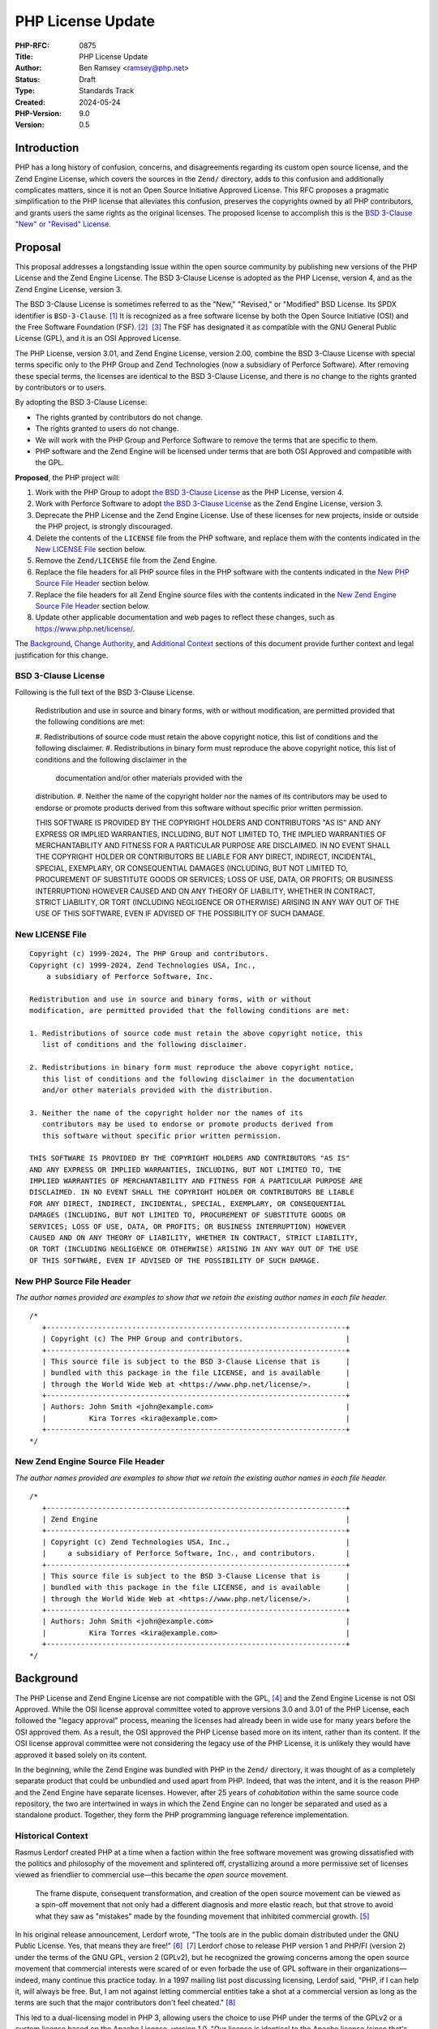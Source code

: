 PHP License Update
==================

:PHP-RFC: 0875
:Title: PHP License Update
:Author: Ben Ramsey <ramsey@php.net>
:Status: Draft
:Type: Standards Track
:Created: 2024-05-24
:PHP-Version: 9.0
:Version: 0.5

Introduction
------------

PHP has a long history of confusion, concerns, and disagreements
regarding its custom open source license, and the Zend Engine License,
which covers the sources in the ``Zend/`` directory, adds to this
confusion and additionally complicates matters, since it is not an Open
Source Initiative Approved License. This RFC proposes a pragmatic
simplification to the PHP license that alleviates this confusion,
preserves the copyrights owned by all PHP contributors, and grants users
the same rights as the original licenses. The proposed license to
accomplish this is the `BSD 3-Clause "New" or "Revised"
License <https://opensource.org/license/bsd-3-clause>`__.

Proposal
--------

This proposal addresses a longstanding issue within the open source
community by publishing new versions of the PHP License and the Zend
Engine License. The BSD 3-Clause License is adopted as the PHP License,
version 4, and as the Zend Engine License, version 3.

The BSD 3-Clause License is sometimes referred to as the "New,"
"Revised," or "Modified" BSD License. Its SPDX identifier is
``BSD-3-Clause``. [1]_ It is recognized as a free software license by
both the Open Source Initiative (OSI) and the Free Software Foundation
(FSF). [2]_  [3]_ The FSF has designated it as compatible with the GNU
General Public License (GPL), and it is an OSI Approved License.

The PHP License, version 3.01, and Zend Engine License, version 2.00,
combine the BSD 3-Clause License with special terms specific only to the
PHP Group and Zend Technologies (now a subsidiary of Perforce Software).
After removing these special terms, the licenses are identical to the
BSD 3-Clause License, and there is no change to the rights granted by
contributors or to users.

By adopting the BSD 3-Clause License:

-  The rights granted by contributors do not change.
-  The rights granted to users do not change.
-  We will work with the PHP Group and Perforce Software to remove the
   terms that are specific to them.
-  PHP software and the Zend Engine will be licensed under terms that
   are both OSI Approved and compatible with the GPL.

**Proposed**, the PHP project will:

#. Work with the PHP Group to adopt `the BSD 3-Clause
   License <#bsd_3-clause_license>`__ as the PHP License, version 4.
#. Work with Perforce Software to adopt `the BSD 3-Clause
   License <#bsd_3-clause_license>`__ as the Zend Engine License,
   version 3.
#. Deprecate the PHP License and the Zend Engine License. Use of these
   licenses for new projects, inside or outside the PHP project, is
   strongly discouraged.
#. Delete the contents of the ``LICENSE`` file from the PHP software,
   and replace them with the contents indicated in the `New LICENSE
   File <#new_license_file>`__ section below.
#. Remove the ``Zend/LICENSE`` file from the Zend Engine.
#. Replace the file headers for all PHP source files in the PHP software
   with the contents indicated in the `New PHP Source File
   Header <#new_php_source_file_header>`__ section below.
#. Replace the file headers for all Zend Engine source files with the
   contents indicated in the `New Zend Engine Source File
   Header <#new_zend_engine_source_file_header>`__ section below.
#. Update other applicable documentation and web pages to reflect these
   changes, such as https://www.php.net/license/.

The `Background <#background>`__, `Change
Authority <#change_authority>`__, and `Additional
Context <#additional_context>`__ sections of this document provide
further context and legal justification for this change.

BSD 3-Clause License
~~~~~~~~~~~~~~~~~~~~

Following is the full text of the BSD 3-Clause License.

    Redistribution and use in source and binary forms, with or without
    modification, are permitted provided that the following conditions
    are met:

    #. Redistributions of source code must retain the above copyright   
    notice, this list of conditions and the following disclaimer. #.
    Redistributions in binary form must reproduce the above copyright   
    notice, this list of conditions and the following disclaimer in the 
      documentation and/or other materials provided with the
    distribution. #. Neither the name of the copyright holder nor the
    names of its    contributors may be used to endorse or promote
    products derived from    this software without specific prior
    written permission.

    THIS SOFTWARE IS PROVIDED BY THE COPYRIGHT HOLDERS AND CONTRIBUTORS
    "AS IS" AND ANY EXPRESS OR IMPLIED WARRANTIES, INCLUDING, BUT NOT
    LIMITED TO, THE IMPLIED WARRANTIES OF MERCHANTABILITY AND FITNESS
    FOR A PARTICULAR PURPOSE ARE DISCLAIMED. IN NO EVENT SHALL THE
    COPYRIGHT HOLDER OR CONTRIBUTORS BE LIABLE FOR ANY DIRECT, INDIRECT,
    INCIDENTAL, SPECIAL, EXEMPLARY, OR CONSEQUENTIAL DAMAGES (INCLUDING,
    BUT NOT LIMITED TO, PROCUREMENT OF SUBSTITUTE GOODS OR SERVICES;
    LOSS OF USE, DATA, OR PROFITS; OR BUSINESS INTERRUPTION) HOWEVER
    CAUSED AND ON ANY THEORY OF LIABILITY, WHETHER IN CONTRACT, STRICT
    LIABILITY, OR TORT (INCLUDING NEGLIGENCE OR OTHERWISE) ARISING IN
    ANY WAY OUT OF THE USE OF THIS SOFTWARE, EVEN IF ADVISED OF THE
    POSSIBILITY OF SUCH DAMAGE.

New LICENSE File
~~~~~~~~~~~~~~~~

::

   Copyright (c) 1999-2024, The PHP Group and contributors.
   Copyright (c) 1999-2024, Zend Technologies USA, Inc.,
       a subsidiary of Perforce Software, Inc.

   Redistribution and use in source and binary forms, with or without
   modification, are permitted provided that the following conditions are met:

   1. Redistributions of source code must retain the above copyright notice, this
      list of conditions and the following disclaimer.

   2. Redistributions in binary form must reproduce the above copyright notice,
      this list of conditions and the following disclaimer in the documentation
      and/or other materials provided with the distribution.

   3. Neither the name of the copyright holder nor the names of its
      contributors may be used to endorse or promote products derived from
      this software without specific prior written permission.

   THIS SOFTWARE IS PROVIDED BY THE COPYRIGHT HOLDERS AND CONTRIBUTORS "AS IS"
   AND ANY EXPRESS OR IMPLIED WARRANTIES, INCLUDING, BUT NOT LIMITED TO, THE
   IMPLIED WARRANTIES OF MERCHANTABILITY AND FITNESS FOR A PARTICULAR PURPOSE ARE
   DISCLAIMED. IN NO EVENT SHALL THE COPYRIGHT HOLDER OR CONTRIBUTORS BE LIABLE
   FOR ANY DIRECT, INDIRECT, INCIDENTAL, SPECIAL, EXEMPLARY, OR CONSEQUENTIAL
   DAMAGES (INCLUDING, BUT NOT LIMITED TO, PROCUREMENT OF SUBSTITUTE GOODS OR
   SERVICES; LOSS OF USE, DATA, OR PROFITS; OR BUSINESS INTERRUPTION) HOWEVER
   CAUSED AND ON ANY THEORY OF LIABILITY, WHETHER IN CONTRACT, STRICT LIABILITY,
   OR TORT (INCLUDING NEGLIGENCE OR OTHERWISE) ARISING IN ANY WAY OUT OF THE USE
   OF THIS SOFTWARE, EVEN IF ADVISED OF THE POSSIBILITY OF SUCH DAMAGE.

New PHP Source File Header
~~~~~~~~~~~~~~~~~~~~~~~~~~

*The author names provided are examples to show that we retain the
existing author names in each file header.*

::

   /*
      +----------------------------------------------------------------------+
      | Copyright (c) The PHP Group and contributors.                        |
      +----------------------------------------------------------------------+
      | This source file is subject to the BSD 3-Clause License that is      |
      | bundled with this package in the file LICENSE, and is available      |
      | through the World Wide Web at <https://www.php.net/license/>.        |
      +----------------------------------------------------------------------+
      | Authors: John Smith <john@example.com>                               |
      |          Kira Torres <kira@example.com>                              |
      +----------------------------------------------------------------------+
   */

New Zend Engine Source File Header
~~~~~~~~~~~~~~~~~~~~~~~~~~~~~~~~~~

*The author names provided are examples to show that we retain the
existing author names in each file header.*

::

   /*
      +----------------------------------------------------------------------+
      | Zend Engine                                                          |
      +----------------------------------------------------------------------+
      | Copyright (c) Zend Technologies USA, Inc.,                           |
      |     a subsidiary of Perforce Software, Inc., and contributors.       |
      +----------------------------------------------------------------------+
      | This source file is subject to the BSD 3-Clause License that is      |
      | bundled with this package in the file LICENSE, and is available      |
      | through the World Wide Web at <https://www.php.net/license/>.        |
      +----------------------------------------------------------------------+
      | Authors: John Smith <john@example.com>                               |
      |          Kira Torres <kira@example.com>                              |
      +----------------------------------------------------------------------+
   */

Background
----------

The PHP License and Zend Engine License are not compatible with the
GPL, [4]_ and the Zend Engine License is not OSI Approved. While the OSI
license approval committee voted to approve versions 3.0 and 3.01 of the
PHP License, each followed the "legacy approval" process, meaning the
licenses had already been in wide use for many years before the OSI
approved them. As a result, the OSI approved the PHP License based more
on its intent, rather than its content. If the OSI license approval
committee were not considering the legacy use of the PHP License, it is
unlikely they would have approved it based solely on its content.

In the beginning, while the Zend Engine was bundled with PHP in the
``Zend/`` directory, it was thought of as a completely separate product
that could be unbundled and used apart from PHP. Indeed, that was the
intent, and it is the reason PHP and the Zend Engine have separate
licenses. However, after 25 years of *cohabitation* within the same
source code repository, the two are intertwined in ways in which the
Zend Engine can no longer be separated and used as a standalone product.
Together, they form the PHP programming language reference
implementation.

Historical Context
~~~~~~~~~~~~~~~~~~

Rasmus Lerdorf created PHP at a time when a faction within the free
software movement was growing dissatisfied with the politics and
philosophy of the movement and splintered off, crystallizing around a
more permissive set of licenses viewed as friendlier to commercial
use—this became the *open source* movement.

    The frame dispute, consequent transformation, and creation of the
    open source movement can be viewed as a spin-off movement that not
    only had a different diagnosis and more elastic reach, but that
    strove to avoid what they saw as "mistakes" made by the founding
    movement that inhibited commercial growth. [5]_

In his original release announcement, Lerdorf wrote, "The tools are in
the public domain distributed under the GNU Public License. Yes, that
means they are free!" [6]_  [7]_ Lerdorf chose to release PHP version 1
and PHP/FI (version 2) under the terms of the GNU GPL, version 2
(GPLv2), but he recognized the growing concerns among the open source
movement that commercial interests were scared of or even forbade the
use of GPL software in their organizations—indeed, many continue this
practice today. In a 1997 mailing list post discussing licensing, Lerdof
said, "PHP, if I can help it, will always be free. But, I am not against
letting commercial entities take a shot at a commercial version as long
as the terms are such that the major contributors don't feel
cheated." [8]_

This led to a dual-licensing model in PHP 3, allowing users the choice
to use PHP under the terms of the GPLv2 or a custom license based on the
Apache License, version 1.0. "Our license is identical to the Apache
license (since that's where we copied it from) except for that first
clause," wrote Lerdforf in a 1999 mailing list post. [9]_ That first
clause restricted commercial use:

    Commercial redistribution of larger works derived from, or works
    which bundle PHP, requires written permission from the PHP
    Development Team. You may charge a fee for the physical act of
    transferring a copy, and must make it clear that the fee being
    charged is for the distribution, and not for the software itself.
    You may, at your option, offer warranty protection in exchange for a
    fee. [10]_

The dual-licensing model presented a number of challenges to a group
that was ill-equipped to handle legal questions. In the same thread,
Lerdorf discussed having received requests from companies for signed,
hardcopy documents granting permission to use PHP and being unable to
respond to them appropriately. [11]_ Free and open source software was
not well-understood by companies, and there was significant disagreement
within the PHP project about what level of freedom users should have. At
the time, Zeev Suraski wrote, "people should not be given the legal
right to do whatever they wish with PHP." [12]_ Nevertheless, with
Lerdorf having referred to the first clause as "that troublesome clause
which we can't enforce," [13]_ the team finally removed it in PHP
3.0.14. [14]_

Meanwhile, Richard Stallman, author of the GPL and founder of the FSF,
had `significant disagreements <#disagreement_with_rms>`__ with the PHP
project over their use of the GPL, [15]_  [16]_ so the PHP project
discontinued the dual-licensing approach, removing the GPL license as an
option, and PHP 4.0.0 shipped with the PHP License, version 2.02 and the
Zend License, version 0.92, [17]_ for sources within the ``Zend/``
directory.

Suraski and Andi Gutmans originally intended the ``Zend/`` directory to
be read-only, with all the source code owned by the two, so they could
"sell the Zend engine for uses other than PHP." [18]_ It's clear
they—and other early members of the PHP project—saw the Zend Engine as
wholly separate from PHP. In a 1999 interview, Lerdorf clarified
licensing concerns surrounding the separate licenses:

    PHP 4 is not synonymous with Zend. And when it comes to licensing,
    the only time the [Zend License] kicks in is if you unbundle Zend
    from PHP and try to embed the Zend engine into something else. [19]_

Andrei Zmievski elaborated on this separation:

    I think there is still some confusion about what role exactly Zend
    plays in the PHP infrastructure. The host language (PHP) uses the
    base services provided by the engine (Zend)—services such as
    memory allocation, persistent resources, compilation, and execution.
    PHP itself then provides the function libraries, interfaces to the
    Web servers, .ini file support, etc. [20]_

Gutmans hinted at a possible future use of the Zend Engine, which
explained the need for a separate license:

    I'd very much like to see the Zend engine embedded in MySQL at some
    point. I think it would be great to be able to write the stored
    procedure code of the DB in the same language as the scripting
    engine used to access the DB. […]

    The Zend engine was written in a way where it can be used in other
    products besides PHP. The [Zend License] allows us (the Zend
    company) to reserve the right to use it elsewhere commercially.
    However, Zend as part of PHP can be used freely and falls under the
    PHP license. [21]_

Later, Gutmans explained why he thought the separate license for the
Zend Engine did not present any problems for contributors:

    No one really contributes to the scripting engine but extends PHP
    with additional modules and functions. There are constantly
    developers (besides us) extending PHP's functions. [22]_

Since then, the licenses underwent only one series of major changes,
which produced the Zend Engine License, version 2.00, first distributed
with PHP 4.2.0 (April 22, 2002), and the PHP License, version 3.0, first
distributed with PHP 4.2.3 (September 6, 2002).

In May 2003, Lerdorf petitioned the OSI for approval of version 3.0 of
the PHP License, closing with a statement that implied he wished to
switch PHP to the Apache License, Version 2.0, once it gained approval
from the OSI.

    Hopefully the new Apache license whenever that gets finalized will
    be OSI-approved and has the big advantage of being project-agnostic,
    so projects such as PHP that are closely tied to Apache can use it
    verbatim without having to massage it and we won't need all these
    individual Apache-like licenses. [23]_

A few years later, a very slight change in the wording of the PHP
License resulted in changing the version number to 3.01. [24]_ This new
version, while almost identical, never received OSI approval, a problem
that presented itself 14 years later, when Matthew Sheahan asked on the
php-general mailing list regarding the OSI approval status of version
3.01.

    My team's ability to use the phpdbg utility hinges on OSI approval
    of its license. Language at https://www.php.net/license/ indicates
    that the PHP 3.01 license is OSI approved, but OSI disagrees;
    https://opensource.org/licenses/alphabetical shows approval only of
    the PHP 3.0 license. (The fact that 3.0 and 3.01 are substantively
    identical is no use to us at all.) [25]_

Andreas Heigl asked on the php-internals mailing list, "Does anyone here
remember why the changes to the license where [*sic*] done in the first
place?" [26]_ In response, Johannes Schlüter referenced the `Debian
debate <#debian_disagreements>`__.

    My memory could fail me, but I believe there were debates coming
    from Debian community around especially PECL extensions being
    Licensed under PHP Licens [*sic*] 3.0 and the wording being
    sub-optimal. The new wording (and website link) should make it clear
    that PECL (and PEAR) is "PHP Software" while not being "PHP". [27]_

At that time, Ben Ramsey volunteered to contact the OSI to formally
request *legacy approval* for the PHP License. [28]_ The legacy approval
designation allowed the license steward or any interested licensee to
request "retroactive approval of historic/legacy licenses that have
already been extensively used by an existing community, but have not
previously been approved." [29]_ So, on March 4, 2020, Ramsey submitted
a request for legacy approval to the OSI license-review list, [30]_ and
on May 13, 2020, the OSI Board voted to approve the PHP License, version
3.01. [31]_

Zend and the PHP Association
~~~~~~~~~~~~~~~~~~~~~~~~~~~~

The PHP Association was a public benefit corporation incorporated in the
State of Nebraska in the United States in February 2000. [32]_ Each of
the directors of the PHP Association were also members of the PHP
Group. [33]_  [34]_ We can infer from this that the PHP Group created
the PHP Association to represent the group in legal and business
matters.

On May 22, 2000, the same day the PHP team released PHP version 4.0.0,
including Zend Engine version 1.0.0, Zend Technologies and the PHP
Association entered into an agreement to ensure the continued
availability of the Zend Engine as an open source product.

In particular, the agreement stated: [35]_

    Since Zend Engine is a crucial component of PHP, Zend hereby makes
    the following commitments and assurances to The PHP Association:

    -  Zend will continue to make Zend Engine available as an open
    source    product under the Zend Open Source License. If Zend
    changes the terms    of the Zend Open Source License, the new
    license will be consistent    with the Open Source Definition of the
    Open Source Initiative.

    -  The PHP Association is hereby authorized to market, distribute
    and    sublicense Zend Engine, in source and object code forms, as
    an    integrated component of PHP, to end users who agree to be
    bound by    the PHP open-source license, version 2.02. […]
    However, if Zend    Engine is either modified or separated from the
    rest of PHP, the use    of the modified or separated Zend Engine
    shall not be governed by the    PHP Open Source License, but instead
    shall be governed by the Zend    Open Source License.

The PHP Association agreed to the terms of the agreement, which included
the following conditions:

-  "The Association will not delete or alter any intellectual property
   rights or license notices appearing on the Zend Engine and will
   reproduce and display such notices on each copy it makes of the Zend
   Engine."
-  "The Association may not assign this Letter, by operation of law or
   otherwise in whole or in part, without Zend's written consent. Any
   attempt to assign this Letter without such consent will be null and
   void. This Letter will bind and inure to the benefit of each party's
   permitted successors and assigns."

Given how corporation law works in most US states, the PHP Association
is likely still legally bound to this contract, even if they are no
longer an active entity, and the terms of the contract followed Zend as
it was acquired by Rogue Wave in 2015 and Perforce Software in 2019.

License Changelog
~~~~~~~~~~~~~~~~~

PHP 1 and 2
^^^^^^^^^^^

PHP 1.0 and 2.0 (a. k. a. PHP/FI) were both licensed under the GNU GPL,
version 2. [36]_  [37]_

PHP 3
^^^^^

PHP 3.0 was dual-licensed under the GPL, version 2, and a custom,
BSD-style license that eventually became known as "The PHP License."
This BSD-style license was the `Apache License, version
1.0 <https://apache.org/licenses/LICENSE-1.0>`__, with two major
differences:

#. PHP added a new condition requiring written permission for commercial
   redistribution.
#. PHP omitted the fifth condition as it appears in the original Apache
   License.

This license had no version identifier, and the copyright holder was
listed as "The PHP Development Team."

Revision 1
''''''''''

In PHP 3.0.1, the PHP team added the following additional statements to
the 5th condition of the PHP License:

    This does not apply to add-on libraries or tools that work in
    conjunction with PHP. In such a case the PHP name may be used to
    indicate that the product supports PHP.

Revision 2
''''''''''

In PHP 3.0.14, the PHP team removed the 1st condition that required
written permission for commercial redistribution.

At this point, the license was nearly identical to the Apache License,
except for the addition of the statements mentioned in `Revision
1 <#revision_1>`__ and the omission of the 5th condition as it appeared
in the Apache License, version 1.0.

PHP 4
^^^^^

PHP License, Version 2.02
'''''''''''''''''''''''''

PHP 4.0.0 included the PHP License, version 2.02, [38]_ which
represented several revisions applied to the license during the beta and
release candidate phases of PHP 4.0. In addition to a new and separate
license for the Zend Engine (which was new in PHP 4), this version of
the PHP License included the following changes:

#. The "advertising materials" condition was removed.
#. A new condition was added granting the PHP Group the right to modify
   the license "at any time and without prior notice, as long as the
   changes keep the free and open source nature of PHP."
#. A new condition was added granting permission to distribute the Zend
   Engine under the terms of the PHP License, as long as it is bundled
   with PHP. When separated from PHP, the use of the Zend Engine is
   governed by the Zend Engine License.

This license listed "2.02" as its version identifier and named the
copyright holder as "The PHP Group."

Zend Engine License
'''''''''''''''''''

The Zend Engine License began as a copy of the Q Public License
(QPL) [39]_, and this was included in PHP 4.0.0 as the Zend Engine
License, version 0.92. [40]_ However, PHP 4.2.0 included a brand new
version of the Zend Engine License, version 2.00, which was nearly
identical to the terms of the PHP License, version 2.02. The primary
difference was the addition of the "advertising clause" as condition 6,
rather than the Zend Engine clause that appeared in the PHP License,
version 2.02. [41]_

PHP License, Version 3.0
''''''''''''''''''''''''

PHP 4.2.3 updated the PHP License to version 3.0. [42]_ This version
included the following changes:

#. The "does not apply to add-on libraries or tools" clause was dropped
   from the 3rd condition.
#. A new 4th condition was added restricting any derived product from
   calling itself "PHP."
#. The 6th condition of version 2.02 of the license was dropped,
   implying the Zend Engine was no longer licensed under the terms of
   the PHP License when bundled with PHP, but rather, the Zend Engine
   License always applies to the source in the ``Zend/`` directory.

PHP 5+
^^^^^^

PHP License, Version 3.01
'''''''''''''''''''''''''

PHP 5.1.2 and 4.4.2 updated the PHP License to version 3.01, with very
minor changes to the PHP License. [43]_  [44]_  [45]_

BSD-style Licenses
~~~~~~~~~~~~~~~~~~

The PHP License and Zend Engine License are BSD-style licenses. As
mentioned earlier, Lerdorf pointed to the Apache License, version 1.0,
as the model for the original PHP license, [46]_ and the Apache License,
version 1.0, is derived from the original, or 4-clause, BSD
license. [47]_ In fact, the two are identical, except the Apache License
added conditions 5 and 6:

    5. Products derived from this software may not be called "Apache"
    nor may "Apache" appear in their names without prior written
    permission of the Apache Group.

    6. Redistributions of any form whatsoever must retain the following
    acknowledgment: "This product includes software developed by the
    Apache Group for use in the Apache HTTP server project
    (http://www.apache.org/)." [48]_

By extension, the PHP License is a derivative of the BSD 4-Clause
License.

The BSD 4-Clause License is not an OSI-approved license, [49]_ while the
FSF considers it free but problematic. [50]_ Both positions are in
response to the BSD advertising clause:

    All advertising materials mentioning features or use of this
    software must display the following acknowledgement: This product
    includes software developed by the organization.

For the PHP License, version 3.01, conditions 1 and 2 are identical to
conditions 1 and 2 of the BSD 4-Clause License. Condition 3 of the PHP
License is similar in function to condition 4 of the BSD. Condition 6 of
the PHP License is similar in function to condition 3 of the BSD
4-Clause License. PHP added new conditions 4 and 5.

For the Zend Engine License, version 2.00, conditions 1 and 2 are
identical to conditions 1 and 2 of the BSD 4-Clause License. Condition 3
of the Zend Engine License is similar in function to condition 4 of the
BSD 4-Clause License. Conditions 5 and 6 of the Zend Engine License are
similar in function to condition 3 of the BSD 4-Clause License. Zend
added a new condition 4.

Copyright and Open Source Contributions
~~~~~~~~~~~~~~~~~~~~~~~~~~~~~~~~~~~~~~~

Every contributor owns the copyright on their specific contributions to
an open source project, if the contributions are copyrightable. Some
contributions (e.g., typo fixes, white space changes, etc.) aren't
copyrightable, but anything more significant belongs to the contributor,
provided it is their own work.

In other words, even though the license statement says the copyright
belongs to The PHP Group [51]_ or Zend Technologies [52]_, technically,
these copyright statements only apply to the specific code contributed
by these organizations or by people contributing on behalf of these
organizations.

Contributing to an open source project is **NOT** an implicit transfer
of your copyright to the project. To do this, every contributor must
sign a contributor license agreement that explictly states they are
transferring their copyright to whomever owns the code. No one has
signed any agreements of this sort for the PHP software, so every
contributor retains copyright ownership over the code they have
contributed to PHP.

What is implied, however, is *assignment* of license. When someone
contributes to an open source project, they own the copyright on their
contributions, but unless they specify a different license covering
their contributions (which is wholly valid, with examples including
Derick Rethans's timelib, which is bundled within the PHP source code),
it is implied they are granting use of their contributions under the
*same license terms* as the project. In this way, the contributor cannot
later demand to remove all their copyrighted code; it's under the terms
of the same license, which can't be revoked. However, if the project
decides to change its license terms, a contributor may then request
removal of their copyrighted code because they may not wish to grant the
terms of the new license to their copyrighted work.

Additionally, common convention dictates that, once a copyright
statement is placed on a source file, it should remain on that source
file, complete with any years listed, though the years do not require
updating. For an example, look at the file header on any WebKit source
file. [53]_ WebKit even specifies that you add a copyright notice to
each file where you make "significant" changes. [54]_

Change Authority
----------------

Who has the authority to make these changes?

We've established that each contributor owns the copyright on their
individual contributions to an open source project and, unless stated
otherwise, they grant the same rights to users as the license covering
the source file(s) they modified. Typically, when changing the license
on an open source project, one must gain approval from all copyright
owners, since the rights granted might change under the terms of the new
license. However, as described in this section and in other places in
this document, changing to the BSD 3-Clause License does not change any
of the rights granted by contributors who are not the PHP Group or
Perforce Software.

Do We Require Permission From All Contributors?
~~~~~~~~~~~~~~~~~~~~~~~~~~~~~~~~~~~~~~~~~~~~~~~

The short answer is, "No." As a courtesy, however, we will keep
discussion on this topic open for a period of no less than six months
before calling a vote on the proposal.

`Earlier, we established <#copyright_and_open_source_contributions>`__
that every contributor owns the copyright for their specific
contributions, and unless they specified a different license covering
their contributions, it is implied they have granted use of their
contributions under the same license terms as the project. We have also
established, at length, the PHP License, version 3.01, and Zend Engine
License, version 2.00, are identical to the BSD 3-Clause License if
conditions 4, 5, and 6 are removed from each license. [55]_

There is no doubt contributors have the authority to grant users license
to use their code with respect to conditions 1 and 2. These are the same
for the PHP License, Zend Engine License, and BSD 3-Clause License. This
proposal does not change the wording of any part of these conditions:

    Redistribution and use in source and binary forms, with or without
    modification, are permitted provided that the following conditions
    are met:

    #. Redistributions of source code must retain the above copyright   
    notice, this list of conditions and the following disclaimer. #.
    Redistributions in binary form must reproduce the above copyright   
    notice, this list of conditions and the following disclaimer in the 
      documentation and/or other materials provided with the
    distribution.

Condition 3 does have differences across each license. However, when
viewed at face-value, the intent of this condition in the PHP and Zend
Engine licenses is the same as the 3rd condition of the BSD 3-Clause
License. Additionally, as worded in the PHP and Zend Engine licenses,
contributors have no authority to assert these terms for their own
contributions, since the terms are specific to the PHP Group and
Perforce Software, respectively, but they do have the authority to
assert the terms of condition 3 from the BSD 3-Clause License.

    **PHP License**

    The name "PHP" must not be used to endorse or promote products
    derived from this software without prior written permission. For
    written permission, please contact group@php.net.

    **Zend Engine License**

    The names "Zend" and "Zend Engine" must not be used to endorse or
    promote products derived from this software without prior permission
    from Zend Technologies Ltd. For written permission, please contact
    license@zend.com.

    **BSD 3-Clause License**

    Neither the name of the copyright holder nor the names of its
    contributors may be used to endorse or promote products derived from
    this software without specific prior written permission.

When we look closer at conditions 4, 5, and 6 for both the PHP License
and the Zend Engine License, it appears no contributors, other than
representatives of the PHP Group and Perforce Software, are able to
grant or assert these conditions for their contributions. Removing them
from the license does not change any of the rights granted or restricted
by contributors (other than the PHP Group and Perforce Software; see
below).

For these reasons, we do not need to gain permission from all
contributors to make these changes.

Do We Require Permission From the PHP Group?
~~~~~~~~~~~~~~~~~~~~~~~~~~~~~~~~~~~~~~~~~~~~

Yes.

This proposal removes the following conditions, which the PHP Group is
uniquely able to claim over the PHP source code:

    4. Products derived from this software may not be called "PHP", nor
    may "PHP" appear in their name, without prior written permission
    from group@php.net. You may indicate that your software works in
    conjunction with PHP by saying "Foo for PHP" instead of calling it
    "PHP Foo" or "phpfoo"

    5. The PHP Group may publish revised and/or new versions of the
    license from time to time. Each version will be given a
    distinguishing version number. Once covered code has been published
    under a particular version of the license, you may always continue
    to use it under the terms of that version. You may also choose to
    use such covered code under the terms of any subsequent version of
    the license published by the PHP Group. No one other than the PHP
    Group has the right to modify the terms applicable to covered code
    created under this License.

    6. Redistributions of any form whatsoever must retain the following
    acknowledgment: "This product includes PHP software, freely
    available from http://www.php.net/software/".

The good news is that condition 5 grants the PHP Group the authority to
make changes to the PHP License, without approval from any contributors.

Depending on the bylaws adopted by the PHP Association (as discussed
earlier in `Zend and the PHP
Association <#zend_and_the_php_association>`__), we may require approval
from one or more representatives of the PHP Group to accept this
proposal. There is no public record of the association's bylaws, so
unless the bylaws specify a quorum, we will need approval from each of:

-  Thies C. Arntzen
-  Stig Bakken
-  Shane Caraveo
-  Andi Gutmans
-  Rasmus Lerdorf
-  Sam Ruby
-  Sascha Schumann
-  Zeev Suraski
-  Jim Winstead
-  Andrei Zmievski

Do We Require Permission From Perforce Software?
~~~~~~~~~~~~~~~~~~~~~~~~~~~~~~~~~~~~~~~~~~~~~~~~

**Note:** *Legal representatives of Perforce Software have informally
approved this proposal. The next step is a formal approval, in writing.*

Yes.

As the successor of Zend Technologies, Perforce Software is party to the
Zend Grant and owner of the Zend Engine License. This proposal removes
the following conditions, which Perforce Software is uniquely able to
claim over the Zend Engine source code:

    4. Zend Technologies Ltd. may publish revised and/or new versions of
    the license from time to time. Each version will be given a
    distinguishing version number. Once covered code has been published
    under a particular version of the license, you may always continue
    to use it under the terms of that version. You may also choose to
    use such covered code under the terms of any subsequent version of
    the license published by Zend Technologies Ltd. No one other than
    Zend Technologies Ltd. has the right to modify the terms applicable
    to covered code created under this License.

    5. Redistributions of any form whatsoever must retain the following
    acknowledgment: "This product includes the Zend Engine, freely
    available at http://www.zend.com"

    6. All advertising materials mentioning features or use of this
    software must display the following acknowledgment: "The Zend Engine
    is freely available at http://www.zend.com"

Just as the PHP License grants the PHP Group the authority to make
changes to the PHP License, the Zend Engine License grants Perforce
Software the sole authority to make changes to the Zend Engine License,
without approval from its contributors.

To make the changes proposed in this RFC, the PHP project will require
that a representative (or representatives) from the PHP Group work with
representatives from Perforce Software to agree to this proposal.

Do We Need to Vote on This?
~~~~~~~~~~~~~~~~~~~~~~~~~~~

Yes.

While the PHP License and Zend Engine License include provisions that
allow the PHP Group and Perforce Software to change the licenses at
their leisure, in practice, the PHP project community manages both the
primary reference version of the PHP programming language and the Zend
Engine. Therefore, a vote by the PHP project community is important and
crucial to make this change.

Accepting this RFC through a PHP project community vote will:

#. Communicate that it is the will of the PHP project community to make
   these changes.
#. Indicate to the PHP Group and Perforce Software that we wish to make
   these changes and request their aid in working with us to make them.

Discussion Period
-----------------

We will open discussion for a period of no less than six months before
calling a vote on this RFC.

Backward Incompatible Changes
-----------------------------

This RFC does not introduce any backward incompatible changes.

The terms of the PHP License, version 3.01, and the Zend Engine License,
version 2.00, are fully compatible with the terms of the BSD 3-Clause
License. The proposed license does not reduce any user rights or add any
new restrictions on the use of code previously licensed under the PHP
License, version 3.01, or the Zend Engine License, version 2.00. The
proposed license does not increase or diminish any rights granted by
contributors.

Proposed PHP Version
--------------------

This RFC proposes PHP 9.0.0 as the version in which these license
changes will take full effect.

RFC Impact
----------

Scope
~~~~~

This proposal affects all source code within the PHP software repository
at https://github.com/php/php-src that is currently licensed under the
PHP License or the Zend Engine License. Any source code within the PHP
software repository that has separate licensing terms (e.g., timelib in
``ext/date/lib/``) is not affected by this proposal.

Documentation
~~~~~~~~~~~~~

The proposed changes for the PHP software repository will not affect the
PHP Manual. The PHP Manual will remain licensed under the Creative
Commons Attribution 3.0 License or later. [56]_

Existing Extensions and Other Software
~~~~~~~~~~~~~~~~~~~~~~~~~~~~~~~~~~~~~~

This proposal publishes a new version of the PHP License, triggering
clause 5 of the PHP License, version 3.01, which states (emphasis
added):

    The PHP Group may publish revised and/or new versions of the license
    from time to time. Each version will be given a distinguishing
    version number. Once covered code has been published under a
    particular version of the license, you may always continue to use it
    under the terms of that version. **You may also choose to use such
    covered code under the terms of any subsequent version of the
    license published by the PHP Group.** No one other than the PHP
    Group has the right to modify the terms applicable to covered code
    created under this License.

Users of any PHP extension or other software published under the terms
of the PHP License, version 3.01, may choose to use that software under
the terms of the PHP License, version 4 (i.e., the BSD 3-Clause
License).

Maintainers of PHP extensions and other software published under the
terms of the PHP License, version 3.01, may choose to upgrade the
software license to the PHP License, version 4 (i.e., the BSD 3-Clause
License). In an effort to reduce `license
proliferation <https://opensource.org/proliferation-report>`__, you are
discouraged from using the name "PHP License, version 4" as the license
name. If you need an `SPDX
identifier <https://spdx.dev/learn/handling-license-info/>`__, use
``BSD-3-Clause``.

Historically, many extensions uploaded to PECL were licensed under the
PHP License, version 3.01. Indeed, one of the suggestions for publishing
a PECL package is: "We strongly encourage contributors to choose the PHP
License 3.01 for their extensions, in order to avoid possible troubles
for end-users of the extension. Other solid options are BSD and Apache
type licenses." [57]_

The "potential troubles" mentioned here almost always arise from use of
a copyleft license like the GPL. The FSF considers the combination of
PHP extensions and the PHP software a single combined program. [58]_ As
a result, licensing a PHP extension with the GPL leads to a confusing
state that is especially problematic for distributors.

New PHP extensions and other software should not use the PHP License.
Recommended licenses include, but are not limited to (in alphabetical
order):

#. `Apache License, Version
   2.0 <https://opensource.org/license/apache-2-0>`__
#. `BSD 2-Clause "Simplified"
   License <https://opensource.org/license/bsd-2-clause>`__
#. `BSD 3-Clause "New" or "Revised"
   License <https://opensource.org/license/bsd-3-clause>`__
#. `GNU Lesser General Public License version
   3 <https://www.gnu.org/licenses/lgpl-3.0.en.html>`__
#. `MIT License <https://opensource.org/license/mit>`__
#. `Mozilla Public License
   2.0 <https://opensource.org/license/mpl-2-0>`__
#. `Unlicense <https://opensource.org/license/unlicense>`__

Open Issues
-----------

*To be updated during discussion.*

Proposed Voting Choices
-----------------------

Publish the PHP License, version 4, and Zend Engine License, version 3,
by adopting the BSD 3-Clause License as the new version of both, and
deprecate the PHP License and Zend Engine License, as proposed in the
`Proposal <#proposal>`__ section?

*Yes/No*

References
----------

Patches
~~~~~~~

Ben Ramsey will coordinate creation of a patch that will apply the
proposed changes.

Implementation
~~~~~~~~~~~~~~

*To be updated after implementation.*

Discussion
~~~~~~~~~~

#. **debian-legal:** `Updating the PHP
   License <https://lists.debian.org/debian-legal/2024/05/threads.html#00006>`__

Rejected Features
-----------------

*To be updated during discussion.*

Additional Context
------------------

There are many instances of discussion and disagreements over the PHP
License. This section highlights a few of the more substantial
discussions not included earlier in this document.

Disagreement With RMS
~~~~~~~~~~~~~~~~~~~~~

    Did RMS come to terms with the PHP/Zend licensing structure? [59]_ 
    [60]_

This indicates there was a disagreement between the PHP maintainers and
Richard Stallman (a. k. a. RMS) at some point prior to May 2001.
However, the full nature of this disagreement is unknown, as there is no
record of it on public mailing lists or forums.

In an article published in 2004, Sean Michael Kerner quoted Gutmans, who
referenced past exchanges with RMS, concerning the PHP license.

    Gutmans said he has exchanged e-mails with FSF founder Richard
    Stallman in the past on such issues. "We definitely don't see eye to
    eye on the issue of licensing. He [Richard Stallman] doesn't like
    our licensing and we know that," Gutmans said. "We're aware of each
    other, but the PHP project has no intention of moving to some sort
    of GPL license." [61]_

In this same interview, Gutmans expounded on his philosophy regarding
users' rights when using PHP: "We like the fact that it (PHP) is very
open. It's a long discussion about what Free really means. When I think
of free, my users can do whatever they want." He continued, "Most of
PHP's user base are people that are using PHP to make a living and they
wouldn't care less [about the GPL]. They are just happy that it's a PHP
license and they can do whatever they want with it and can ship it with
their commercial products"

Debian Disagreements
~~~~~~~~~~~~~~~~~~~~

Debian creates patches for PHP and distributes a modified version of PHP
for their distributions, using those patches. In a sense, they violate
condition 4 of the PHP License.

    Since Debian is (or at least may be) distributing patches in their
    packages that are not part of upstream, we are distributing a
    derived product and hence must not name it PHP.

    This does not only affect Debian but also other distributions of PHP
    that are trying to enhance or fix PHP in some ways. [62]_

Schulze sent an email asking for clarification to the PHP Group, and he
posted Gutmans's reply to the debian-legal mailing list, saying:

    Andi Gutmans answered and told me that he speaks for the PHP Group:

    As per your problem, having such a clause in the BSD-like license is
       the way both Apache and PHP have been enforcing and protecting
    their    brand for a long time. Minor build changes and backported
    security    fixes are fine and if that's all you're doing there is
    no need to    rename the package. The problems arise when you start
    making    significant changes to the actual functionality of the

    >

    The license clause and intent is identical in the Apache license   
    which we believe you are also shipping.

    So as soon as our maintainer or security team adds more than onlyh
    [*sic*] "build changes and backported security fixes", we'll have to
    rename the PHP (and Apache) packages. [63]_

Later that year, Joerg Jaspert was working on the Debian "NEW queue" and
noticed some PHP extensions listed that used the PHP license.

    But a big thing against using a PHP license is that it always only
    talks about "PHP", "Software provided by PHP Development Team",
    "software made by many individuals in behalf of PHP group", and
    "This software includes the Zend Engine". Im [*sic*] sure that none
    of the php-\* modules contain the zend engine. :)

    So, looking at such packages in NEW - what do you guys suggest to
    do? \*I\* tend to go and kick them out. Go get upstream to use a
    sane license… [64]_

Indeed, none of the PHP modules (also known as extensions) contained the
PHP source code or the Zend Engine source code. Jaspert's inclination
was to kick these packages out of the Debian repositories and request
the upstream project maintainers to "use a sane license."

Years later, the Debian debate over the PHP License continued. In 2014,
Jake Edge wrote a summary of a then-new debate that arose on the
debian-legal mailing list. From Debian's perspective, he reported, the
PHP License renders PHP and any extensions or other code that used the
license, non-distributable. [65]_

On the debian-devel mailing list, Matthias Urlichs exclaimed:

    It is quite obvious that PHP/Zend does not give a flying \***\*
    about the way the license is (mis)used by third parties. Also quite
    obviously, these selfsame third parties think the license to be
    perfectly applicable, will not change it, and consider us quite
    strange for even mentioning this. [66]_

Urlichs listed three options for the Debian team, the last of which was:

    Bite the bullet and admit that when everybody else calls a color
    "light blue" which we consider to be "cyan", we might as well
    docuent [*sic*] that fact instead of trying to convince everybody
    else that they're wrong, even if they are, from our PoV. After all,
    the color stays the same, no matter what people call it.

    By the same token, this license is valid by force of everybody under
    the sun considering it to be valid (taking intent and all that into
    account). The chance of an author of / contributor to one of these
    packages (nobody else has any legal standing to do so) suing us for
    distributing this code is … well … I suspect that if you want to
    get a lawyer to laugh, you might as well ask them.

Around this time, Pierre Joye prompted the pecl-dev mailing list to
discuss these issues, saying, "Debian began to send requests to change
PHP license for the PHP Extension arguing that the PHP License is only
valid for PHP itself." [67]_

This full thread is available on MARC:
https://marc.info/?t=140378209800001

James Wade brought the discussion to the php-qa mailing list, saying,
"There seems to be some confusion over the PHP License." [68]_ He then
asked:

    #. Is 'The PHP License, version 3.01' an Open Source license,
    certified    by the Open Source Initiative? Their website only lists
    'PHP License    3.0 (PHP-3.0)'. #. When was 'The PHP License,
    version 3.01' released? #. Can 'The PHP License, version 3.01' be
    used for anything other than    PHP itself? #. Are there any legal
    implications of changing a project from 'The PHP    License, version
    3.01' to LGPL or BSD? #. Is the PHP license clear enough to ensure
    that it is correctly    applied to extensions? #. Why would the
    (Apache-style) PHP License be listed by Debian as a    'serious
    violation' yet the Apache license is not?

This discussion continued on the pecl-dev mailing list, which may be
found on MARC:
https://marc.info/?w=2&r=1&s=Debian+and+the+PHP+license&q=t

At one point in the thread, Walter Landry exclaimed in response to Ángel
González: [69]_

    Ángel González wrote:

    Trying to keep the spirit of the PHP License and at the same time   
    solve that strict interpretation, I propose the following change to 
      the PHP License 3.01, which will hopefully please both parties:

    Stop. Please just stop. Please pick an existing, well known license
    so that we do not have to argue \*again\* over whether this really
    solves all of the problems.

The lengthy discussion resulted in no change to the PHP License, and the
Debian team wrote an official position on software licensed under the
PHP License, which states: [70]_

    The PHP license is a copyright license that attempts to go beyond
    the rights afforded by copyright law - it attempts to control the
    use of the term *PHP*.

    […]

    The license requires us to make this statement: "This product
    includes PHP software, freely available from
    http://www.php.net/software/", the veracity of which cannot be
    verified by us, nor can we be held responsible for the maintenance
    of the link. The license also makes warranty disclaimers that may be
    inaccurate in certain circumstances but all these inconsistencies
    owe to its drafting design.

In 2020, the question of whether the PHP License version 3.01 is OSI
approved came up again on the php-general mailing list, and the PHP
project settled this question by going through the formal license
approval process with the OSI.

OSI Concerns
~~~~~~~~~~~~

In May 2003, Lerdorf submitted a formal request for approval of the PHP
License, version 3.0. [71]_ While the mailing list was quiet regarding
his request, he responded on June 3, 2003, and indicated he had received
a response requesting use of another license. [72]_

    So far no responses other than one suggesting we use another
    license. Using another license is not an option as this is the
    license the code has been released under for years and it is the
    already released code I need an OSI-approved license for. I can't go
    back in time and release that code under a different license.

David Johnson wrote back on June 4: [73]_

    The only problems I have with it is the wording (but not intent) of
    condition 4, and well known problems of section 6. But neither of
    these would disqualify it as Open Source. Since you have already
    released code under this license, it does no good suggesting
    changes.

When Ramsey sought OSI approval of the PHP License, version 3.01 in
2020, [74]_ similar concerns were once again raised:

-  "Does this license, and it's predecessor PHP License 3.0, satisfy the
   OSD, specifically OSD 3?" [75]_
-  "Note the restriction is not limited to their mark, common law or
   otherwise. It attempts to preclude a much broader scope of
   designation of origin than that, and put limits on how those
   designations may be articulated. And it's a limitation on the scope
   of the copyright grant, meaning they could conceivably make a claim
   for copyright infringement for using a naming convention to which
   they may not be entitled to enforce under trademark law. I'm
   specifically referring to the part of the license restriction that
   says 'nor may "PHP" appear in their name, without prior written
   permission.'" [76]_
-  "Sec 6 to me is badge-ware-ish, although what the dividing line is
   between badgeware and acceptable author acknowledgements is perhaps a
   bit murky. Perhaps because it does not require the location or manner
   of the display of that message (cf., BSD 4-Clause), it falls on the
   non-badgeware side of the divide." [77]_
-  "Or, suppose the Ceph project creates some sort of Kubernetes-related
   project called"cephpod" and suppose for some bizarre reason it uses a
   copyrightable snippet of PHP-licensed code. I think this was the sort
   of scenario that the FSF was concerned about, as causing the naming
   restriction to be unreasonable, when judging the license to be GPL
   incompatible, though I can't immediately find support for
   this." [78]_
-  "The good news is you already have upgrade clause. You could exercise
   that clause and create the PHP License 3.02 without the naming
   restrictions." [79]_
-  "One radical idea you might consider is upgrading the license out of
   existence. You could exercise clause 5 and revise it as the PHP
   License 3.02, being identical to the BSD-3 license. A clever lawyer
   probably knows the best way to do this. Other projects get on without
   the naming clause or seemingly redundant attribution clause." [80]_
-  "Does this mean that any author of a PHP extension using the PHP
   license – or indeed some software completely unrelated to PHP using
   the PHP license – can treat a trademark use of PHP as a breach of the
   license, and is that appropriate, compared to the situation that I
   think was contemplated by such licenses where the licensor is also
   presumably the trademark owner?" [81]_
-  "There is a similar clause is in the Apache Software License 1.1 and
   the OpenSSL license and probably several other legacy permissive
   licenses from that general era. However the second sentence may be
   unique to the PHP license." [82]_

"That Troublesome Clause"
~~~~~~~~~~~~~~~~~~~~~~~~~

In 1999, Lerdorf pointed to the Apache Software License 1.1 as the
template for the PHP License, and admitted there was a troublesome
clause they couldn't enforce. [83]_

    Our license is identical to the Apache license (since that's where
    we copied it from) except for that first clause. So no, we did not
    come up with anything except for that troublesome clause which we
    can't enforce.

This refers to clause 1 of the PHP License version 1.0, which stated:

    Commercial redistribution of larger works derived from, or works
    which bundle PHP, requires written permission from the PHP
    Development Team. You may charge a fee for the physical act of
    transferring a copy, and must make it clear that the fee being
    charged is for the distribution, and not for the software itself.
    You may, at your option, offer warranty protection in exchange for a
    fee.

This clause first appeared in the new license that shipped with PHP
3.0.0 and was removed in PHP 3.0.14, before the PHP License was
versioned.

Terminology
-----------

A few terms in this document might stand out and require additional
context:

-  **PHP project**: Instead of using the narrower terms "PHP internals"
   or "PHP core," this document uses "PHP project" to refer to the
   broader scope of everything that falls under the PHP.net umbrella.
-  **PHP software**: PHP software refers to the reference implementation
   of the PHP programming language, found at
   https://github.com/php/php-src.
-  **Zend Engine**: The Zend Engine is bundled as part of the PHP
   software in the ``Zend/`` directory, found at
   https://github.com/php/php-src/tree/master/Zend.

.. [1]
   SPDX Workgroup. (n.d.). *BSD 3-clause "new" or "revised" license*.
   SPDX. Retrieved May 9, 2024, from
   https://spdx.org/licenses/BSD-3-Clause.html

.. [2]
   Open Source Initiative. (n.d.). *The 3-clause BSD license*. Retrieved
   May 9, 2024, from https://opensource.org/license/BSD-3-Clause

.. [3]
   Free Software Foundation. (n.d.). *License:BSD-3-Clause*. Retrieved
   May 9, 2024, from https://directory.fsf.org/wiki/License:BSD-3-Clause

.. [4]
   Free Software Foundation. (2023, October 17). *Various licenses and
   comments about them*. Retrieved March 9, 2024, from
   https://www.gnu.org/licenses/license-list.html

.. [5]
   O'Mahony, S. C. (2002). *The emergence of a new commercial actor:
   Community managed software projects* [Doctoral dissertation]. Google
   Scholar.

.. [6]
   Lerdorf, R. (1995, June 8). *Announce: Personal Home Page Tools (PHP
   Tools)* [Mailing list post]. Google Groups.
   http://groups.google.com/group/comp.infosystems.www.authoring.cgi/msg/cc7d43454d64d133

.. [7]
   Lerdorf likely mentioned "public domain" as part of the nascent
   confusion around free software licensing in the mid-90s. There is no
   public domain dedication included among the PHP 1.0 sources available
   at https://museum.php.net/php1/.

.. [8]
   Lerdorf, R. (1997, October 23). *Licensing* [Mailing list post].
   MARC. https://marc.info/?l=php-internals&m=90279104404344

.. [9]
   Lerdorf, R. (1999, June 29). *License issues* [Mailing list post].
   MARC. https://marc.info/?l=php-internals&m=93061480325614

.. [10]
   The PHP Development Team. (1998, June 6). LICENSE. In *PHP* (Version
   3.0) [Computer software]. https://museum.php.net/php3/

.. [11]
   MARC. (1999). *License issues* [Mailing list thread].
   https://marc.info/?t=93060469900001

.. [12]
   Suraski, Z. (1999, June 29). *License issues* [Mailing list post].
   MARC. https://marc.info/?l=php-internals&m=93061172023180

.. [13]
   Lerdorf, R. (1997, October 23). *Licensing* [Mailing list post].
   MARC. https://marc.info/?l=php-internals&m=90279104404344

.. [14]
   The PHP Development Team. (2000, January 11). LICENSE. In *PHP*
   (Version 3.0.14) [Computer software]. https://museum.php.net/php3/

.. [15]
   Greant, Z. (2001, May 23). *Did RMS bury the hatchet?* [Mailing list
   post]. MARC. https://marc.info/?l=php-internals&m=99061412621452

.. [16]
   Kerner, S. M. (2004, July 16). *MySQL moves to quiet licensing
   critics*. Internet Archive Wayback Machine.
   https://web.archive.org/web/20040720015137/http://www.internetnews.com/dev-news/article.php/3382281

.. [17]
   This version of the Zend License was based on the Q Public License,
   version 1.0. It is available at
   https://github.com/php/php-src/blob/php-4.0.0/Zend/LICENSE.

.. [18]
   Gutmans, A. (1999, April 7). *Zend temporary license*. GitHub.
   https://github.com/php/php-src/blob/573b46022c46ab41a879c23f4ea432dd4d0c102e/Zend/LICENSE

.. [19]
   Linuxpower. (1999, November 15). *Interview with the PHP team*.
   Internet Archive Wayback Machine.
   https://web.archive.org/web/20010617091435/http://www.linuxpower.org/display.php?id=149

.. [20]
   Linuxpower. (1999, November 15). *Interview with the PHP team*.
   Internet Archive Wayback Machine.
   https://web.archive.org/web/20010617091435/http://www.linuxpower.org/display.php?id=149

.. [21]
   Linuxpower. (1999, November 15). *Interview with the PHP team*.
   Internet Archive Wayback Machine.
   https://web.archive.org/web/20010617091435/http://www.linuxpower.org/display.php?id=149

.. [22]
   Linuxpower. (1999, November 15). *Interview with the PHP team*.
   Internet Archive Wayback Machine.
   https://web.archive.org/web/20010617091435/http://www.linuxpower.org/display.php?id=149

.. [23]
   Lerdorf, R. (2003, May 31). *Official approval for the PHP license
   v3.0* [Mailing list post]. lists.opensource.org Mailing Lists.
   https://lists.opensource.org/pipermail/license-discuss_lists.opensource.org/2003-May/006919.html

.. [24]
   The changes were very minor, as running
   ``git diff -w php-5.0.0..php-5.1.2 -- LICENSE`` from within the
   php-src Git repository shows:
   https://gist.github.com/ramsey/ee9629175059d516c05d01d5051fa626.

.. [25]
   Sheahan, M. (2020, March 3). *OSI approval for PHP 3.01 license*
   [Mailing list post]. MARC.
   https://marc.info/?l=php-general&m=158327365026773

.. [26]
   Heigl, A. (2020, March 4). *Re: OSI approval for PHP 3.01 license*
   [Mailing list post]. MARC.
   https://marc.info/?l=php-internals&m=158331445605587

.. [27]
   Schlüter, J. (2020, March 10). *Re: OSI approval for PHP 3.01
   license* [Mailing list post]. MARC.
   https://marc.info/?l=php-internals&m=158384953601430

.. [28]
   Ramsey, B. (2020, March 4). *Re: OSI approval for PHP 3.01 license*
   [Mailing list post]. MARC.
   https://marc.info/?l=php-internals&m=158334430116639

.. [29]
   Open Source Initiative. (n.d.). *The license review process*.
   https://web.archive.org/web/20200301232616/https://opensource.org/approval

.. [30]
   Ramsey, B. (2020, March 4). *Request for legacy approval of PHP
   license 3.01* [Mailing list post]. lists.opensource.org Mailing
   Lists.
   https://lists.opensource.org/pipermail/license-review_lists.opensource.org/2020-March/004716.html

.. [31]
   Chestek, P. (2020, May 15). *Request for legacy approval of PHP
   license 3.01* [Mailing list post]. lists.opensource.org Mailing
   Lists.
   https://lists.opensource.org/pipermail/license-review_lists.opensource.org/2020-May/004841.html

.. [32]
   The PHP Association. (2000, February 25). *Articles of incorporation
   of The PHP Association*. Internet Archive.
   https://archive.org/details/php-association-articles-of-incorporation

.. [33]
   The PHP Association. (2001, May 8). *Nonprofit corporation biennial
   report*. Internet Archive.
   https://archive.org/details/php-association-annual-report-2001

.. [34]
   *PHP Credits*. (n.d.). PHP. Retrieved March 10, 2024, from
   https://www.php.net/credits.php

.. [35]
   Zend Technologies. (2000, May 22). *Zend Grant*. PHP.
   https://www.php.net/license/ZendGrant/ZendGrant.pdf

.. [36]
   Lerdorf, R. (1995, June 8). License. In *PHP* (Version 1.0) [Computer
   software]. https://museum.php.net/php1/

.. [37]
   Lerdorf, R. (1997, November 1). COPYING. In *PHP* (Version 2.0)
   [Computer software]. https://museum.php.net/php2/

.. [38]
   The PHP Group. (2000, May 22). LICENSE. In *PHP* (Version 4.0.0)
   [Computer software]. https://museum.php.net/php4/

.. [39]
   Wikipedia. (n.d.). *Q Public License*. Retrieved May 8, 2024, from
   https://en.wikipedia.org/wiki/Q_Public_License

.. [40]
   Zend Technologies. (2000, May 22). Zend/LICENSE. In *PHP* (Version
   4.0.0) [Computer software]. https://museum.php.net/php4/

.. [41]
   Zend Technologies. (2002, April 22). Zend/LICENSE. In *PHP* (Version
   4.2.0) [Computer software]. https://museum.php.net/php4/

.. [42]
   The PHP Group. (2002, September 6). LICENSE. In *PHP* (Version 4.2.3)
   [Computer software]. https://museum.php.net/php4/

.. [43]
   The PHP Group. (2006, January 12). LICENSE. In *PHP* (Version 5.1.2)
   [Computer software].
   https://github.com/php/php-src/blob/php-5.1.2/LICENSE

.. [44]
   The PHP Group. (2006, January 11). LICENSE. In *PHP* (Version 4.4.2)
   [Computer software]. https://museum.php.net/php4/

.. [45]
   The changes were very minor, as running
   ``git diff -w php-5.0.0..php-5.1.2 -- LICENSE`` from within the
   php-src Git repository shows:
   https://gist.github.com/ramsey/ee9629175059d516c05d01d5051fa626.

.. [46]
   Lerdorf, R. (1999, June 29). *License issues* [Mailing list post].
   MARC. https://marc.info/?l=php-internals&m=93061480325614

.. [47]
   SPDX Workgroup. (n.d.). *BSD 4-clause "original" or "old" license*.
   SPDX. Retrieved March 10, 2024, from
   https://spdx.org/licenses/BSD-4-Clause.html

.. [48]
   The Apache Software Foundation. (n.d.). *Apache Software License*.
   https://www.apache.org/licenses/LICENSE-1.0.txt

.. [49]
   SPDX Workgroup. (2024, February 8). *SPDX license list*. SPDX.
   Retrieved March 9, 2024, from https://spdx.org/licenses/

.. [50]
   Free Software Foundation. (2023, October 17). *Various licenses and
   comments about them*. Retrieved March 9, 2024, from
   https://www.gnu.org/licenses/license-list.html

.. [51]
   The PHP Group. (2024, February 15). LICENSE. In *PHP* (Version 8.3.3)
   [Computer software]. https://github.com/php/php-src/tree/php-8.3.3

.. [52]
   Zend Technologies. (2024, February 15). Zend/LICENSE. In *PHP*
   (Version 8.3.3) [Computer software].
   https://github.com/php/php-src/tree/php-8.3.3

.. [53]
   For example, the source file for ``IntlObject.cpp`` lists 4 separate
   copyright statements:
   https://github.com/WebKit/WebKit/blob/8d6fab9a543243fa3f85320f168e4d727a9f6b78/Source/JavaScriptCore/runtime/IntlObject.cpp.

.. [54]
   *Contributing Code*. (n.d.). WebKit. Retrieved March 10, 2024, from
   https://webkit.org/contributing-code/#develop-your-changes

.. [55]
   SPDX Workgroup. (n.d.). *BSD 3-clause "new" or "revised" license*.
   SPDX. Retrieved March 9, 2024, from
   https://spdx.org/licenses/BSD-3-Clause.html

.. [56]
   PHP Documentation Group. (n.d.). *Copyright*. PHP Manual. Retrieved
   March 10, 2024, from https://www.php.net/manual/en/copyright.php

.. [57]
   *Publishing in PECL*. (n.d.). PHP. Retrieved March 10, 2024, from
   https://pecl.php.net/account-request.php

.. [58]
   Free Software Foundation. (n.d.). *Frequently asked questions about
   the GNU licenses*. GNU Operating System. Retrieved March 10, 2024,
   from https://www.gnu.org/licenses/gpl-faq.en.html#GPLPlugins

.. [59]
   Greant, Z. (2001, May 23). *Did RMS bury the hatchet?* [Mailing list
   post]. MARC. https://marc.info/?l=php-internals&m=99061412621452

.. [60]
   The software directory link Zak references in the full message is
   archived here:
   https://web.archive.org/web/20010802111226/http://www.gnu.org/directory/php.html.

.. [61]
   Kerner, S. M. (2004, July 16). *MySQL moves to quiet licensing
   critics*. Internet Archive Wayback Machine.
   https://web.archive.org/web/20040720015137/http://www.internetnews.com/dev-news/article.php/3382281

.. [62]
   Schulze, M. (2005, February 18). *PHP non-free or wrongly named?*
   [Mailing list post]. Debian Mailing Lists.
   https://lists.debian.org/debian-legal/2005/02/msg00222.html

.. [63]
   Schulze, M. (2005, March 7). *Re: PHP non-free or wrongly name?*
   [Mailing list post]. Debian Mailing Lists.
   https://lists.debian.org/debian-legal/2005/03/msg00169.html

.. [64]
   Jaspert, J. (2005, August 9). *PHP license for stuff thats [sic] not
   PHP itself* [Mailing list post]. Debian Mailing Lists.
   https://lists.debian.org/debian-legal/2005/08/msg00128.html

.. [65]
   Edge, J. (2014, July 9). *Debian and the PHP license*. LWN.net.
   https://lwn.net/Articles/604630/

.. [66]
   Urlichs, M. (2014, July 1). *Re: sources licensed under PHP license
   and not being PHP are not distributable* [Mailing list post]. Debian
   Mailing Lists.
   https://lists.debian.org/debian-devel/2014/07/msg00004.html

.. [67]
   Joye, P. (2014, June 26). *Debian request to change the PHP license
   for extensions* [Mailing list post]. MARC.
   https://marc.info/?l=pecl-dev&m=140378192332401

.. [68]
   Wade, J. (2014, July 29). *Debian and the PHP license* [Mailing list
   post]. MARC. https://marc.info/?l=php-qa&m=140664335108843

.. [69]
   Landry, W. (2014, July 30). *Re: Debian and the PHP license* [Mailing
   list post]. MARC. https://marc.info/?l=pecl-dev&m=140675973216955

.. [70]
   Debian FTP Team. (n.d.). *Debian position on software licensed under
   the PHP license*. Debian ftp-master server. Retrieved March 2, 2024,
   from https://ftp-master.debian.org/php-license.html

.. [71]
   Lerdorf, R. (2003, May 31). *Official approval for the PHP license
   v3.0* [Mailing list post]. lists.opensource.org Mailing Lists.
   https://lists.opensource.org/pipermail/license-discuss_lists.opensource.org/2003-May/006919.html

.. [72]
   Lerdorf, R. (2003, June 3). *Official approval for the PHP license
   v3.0* [Mailing list post]. lists.opensource.org Mailing Lists.
   http://lists.opensource.org/pipermail/license-discuss_lists.opensource.org/2003-June/006920.html

.. [73]
   Johnson, D. (2003, June 4). *Official approval for the PHP License
   v3.0* [Mailing list post]. lists.opensource.org Mailing Lists.
   http://lists.opensource.org/pipermail/license-discuss_lists.opensource.org/2003-June/006921.html

.. [74]
   Ramsey, B. (2020, March 4). *Request for legacy approval of PHP
   license 3.01* [Mailing list post]. lists.opensource.org Mailing
   Lists.
   https://lists.opensource.org/pipermail/license-review_lists.opensource.org/2020-March/004716.html

.. [75]
   Smith, M. (2020, March 5). *Request for legacy approval of PHP
   license 3.01* [Mailing list post]. lists.opensource.org Mailing
   Lists.
   https://lists.opensource.org/pipermail/license-review_lists.opensource.org/2020-March/004720.html

.. [76]
   Smith, M. (2020, March 5). *Request for legacy approval of PHP
   license 3.01* [Mailing list post]. lists.opensource.org Mailing
   Lists.
   https://lists.opensource.org/pipermail/license-review_lists.opensource.org/2020-March/004725.html

.. [77]
   Smith, M. (2020, March 5). *Request for legacy approval of PHP
   license 3.01* [Mailing list post]. lists.opensource.org Mailing
   Lists.
   https://lists.opensource.org/pipermail/license-review_lists.opensource.org/2020-March/004725.html

.. [78]
   Fontana, R. (2020, March 5). *Request for legacy approval of PHP
   license 3.01* [Mailing list post]. lists.opensource.org Mailing
   Lists.
   https://lists.opensource.org/pipermail/license-review_lists.opensource.org/2020-March/004730.html

.. [79]
   Hickey, B. (2020, March 5). *Request for legacy approval of PHP
   license 3.01* [Mailing list post]. lists.opensource.org Mailing
   Lists.
   https://lists.opensource.org/pipermail/license-review_lists.opensource.org/2020-March/004735.html

.. [80]
   Hickey, B. (2020, March 5). *Request for legacy approval of PHP
   license 3.01* [Mailing list post]. lists.opensource.org Mailing
   Lists.
   https://lists.opensource.org/pipermail/license-review_lists.opensource.org/2020-March/004756.html

.. [81]
   Fontana, R. (2020, March 5). *Request for legacy approval of PHP
   license 3.01* [Mailing list post]. lists.opensource.org Mailing
   Lists.
   https://lists.opensource.org/pipermail/license-review_lists.opensource.org/2020-March/004728.html

.. [82]
   Fontana, R. (2020, March 5). *Request for legacy approval of PHP
   license 3.01* [Mailing list post]. lists.opensource.org Mailing
   Lists.
   https://lists.opensource.org/pipermail/license-review_lists.opensource.org/2020-March/004722.html

.. [83]
   Lerdorf, R. (1999, June 29). *Re: license issues* [Mailing list
   post]. MARC. https://marc.info/?l=php-internals&m=93061480325614

Additional Metadata
-------------------

:Original Authors: Ben Ramsey, ramsey@php.net
:Original PHP Version: PHP 9.0
:Slug: php_license_update
:Wiki URL: https://wiki.php.net/rfc/php_license_update
